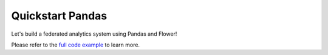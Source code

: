 .. _quickstart-pandas:


Quickstart Pandas
=================

.. meta::
   :description lang=en: Federated Learning quickstart tutorial for using Flower with Pandas to perform Federated Analytics.
   :description lang=fr: Tutoriel de Federated Learning pour utiliser Flower avec Pandas pour faire effectuer de l'analyse fédérée.

Let's build a federated analytics system using Pandas and Flower!

Please refer to the `full code example <https://github.com/adap/flower/tree/main/examples/quickstart-pandas>`_ to learn more.
